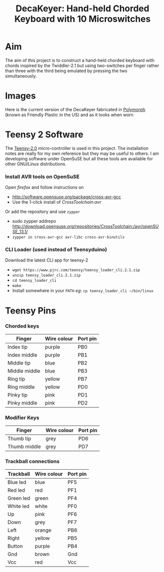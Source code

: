 #+TITLE: *DecaKeyer: Hand-held Chorded Keyboard with 10 Microswitches*
#+AUTHOR: nil
#+EMAIL: no-reply
#+OPTIONS: author:nil email:nil ^:{}
#+LaTeX_HEADER: \usepackage[parfill]{parskip}
#+STARTUP: hidestars odd

* Aim
  The aim of this project is to construct a hand-held chorded keyboard with
  chords inspired by the Twiddler-2.1 but using two-switches per finger rather
  than three with the third being emulated by pressing the two simultaneously.
* Images
  Here is the current version of the DecaKeyer fabricated in
  [[http://www.polymorphplastic.co.uk/][Polymorph]] (known as Friendly Plastic
  in the US)
  [[https://github.com/Henry/DecaKeyer/raw/master/Images/DecaKeyer.jpg]]
  and as it looks when worn
  [[https://github.com/Henry/DecaKeyer/raw/master/Images/DecaKeyerHand.jpg]]
* Teensy 2 Software
  The [[https://www.pjrc.com/teensy/][Teensy-2.0]] micro-controller is used in
  this project.  The installation notes are really for my own reference but they
  may be useful to others.  I am developing software under OpenSuSE but all
  these tools are available for other GNU/Linux distributions.
*** Install AVR tools on OpenSuSE
    Open /firefox/ and follow instructions on
    + http://software.opensuse.org/package/cross-avr-gcc
    + Use the 1-click install of /CrossToolchain:avr/
    Or add the repository and use =zypper=
    + sudo zypper addrepo http://download.opensuse.org/repositories/CrossToolchain:/avr/openSUSE_13.1/
    + =zypper in cross-avr-gcc avr-libc cross-avr-binutils=
*** CLI Loader (used instead of Teensyduino)
    Download the latest CLI app for teensy-2
    + =wget https://www.pjrc.com/teensy/teensy_loader_cli.2.1.zip=
    + =unzip teensy_loader_cli.2.1.zip=
    + =cd teensy_loader_cli=
    + =make=
    + Install somewhere in your =PATH= /eg/: =cp teensy_loader_cli ~/bin/linux=
* Teensy Pins
*** Chorded keys
    | Finger        | Wire colour | Port pin |
    |---------------+-------------+----------|
    | Index tip     | purple      | PB0      |
    | Index middle  | purple      | PB1      |
    | Middle tip    | blue        | PB2      |
    | Middle middle | blue        | PB3      |
    | Ring tip      | yellow      | PB7      |
    | Ring middle   | yellow      | PD0      |
    | Pinky tip     | pink        | PD1      |
    | Pinky middle  | pink        | PD2      |
*** Modifier Keys
    | Finger        | Wire colour | Port pin |
    |---------------+-------------+----------|
    | Thumb tip     | grey        | PD6      |
    | Thumb middle  | grey        | PD7      |
*** Trackball connections
    | Trackball | Wire colour | Port pin |
    |-----------+-------------+----------|
    | Blue led  | blue        | PF5      |
    | Red  led  | red         | PF1      |
    | Green led | green       | PF4      |
    | White led | white       | PF0      |
    | Up        | pink        | PF6      |
    | Down      | grey        | PF7      |
    | Left      | orange      | PB6      |
    | Right     | yellow      | PB5      |
    | Button    | purple      | PB4      |
    | Gnd       | brown       | Gnd      |
    | Vcc       | red         | Vcc      |
